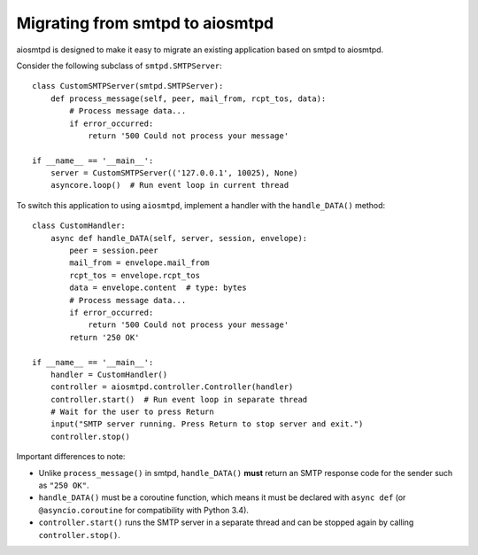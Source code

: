 .. _migrating:

==================================
 Migrating from smtpd to aiosmtpd
==================================

aiosmtpd is designed to make it easy to migrate an existing application based
on smtpd to aiosmtpd.

Consider the following subclass of ``smtpd.SMTPServer``::

    class CustomSMTPServer(smtpd.SMTPServer):
        def process_message(self, peer, mail_from, rcpt_tos, data):
            # Process message data...
            if error_occurred:
                return '500 Could not process your message'

    if __name__ == '__main__':
        server = CustomSMTPServer(('127.0.0.1', 10025), None)
        asyncore.loop()  # Run event loop in current thread

To switch this application to using ``aiosmtpd``, implement a handler with
the ``handle_DATA()`` method::

    class CustomHandler:
        async def handle_DATA(self, server, session, envelope):
            peer = session.peer
            mail_from = envelope.mail_from
            rcpt_tos = envelope.rcpt_tos
            data = envelope.content  # type: bytes
            # Process message data...
            if error_occurred:
                return '500 Could not process your message'
            return '250 OK'

    if __name__ == '__main__':
        handler = CustomHandler()
        controller = aiosmtpd.controller.Controller(handler)
        controller.start()  # Run event loop in separate thread
        # Wait for the user to press Return
        input("SMTP server running. Press Return to stop server and exit.")
        controller.stop()

Important differences to note:

* Unlike ``process_message()`` in smtpd, ``handle_DATA()`` **must** return
  an SMTP response code for the sender such as ``"250 OK"``.
* ``handle_DATA()`` must be a coroutine function, which means it must be
  declared with ``async def`` (or ``@asyncio.coroutine`` for compatibility
  with Python 3.4).
* ``controller.start()`` runs the SMTP server in a separate thread and can be
  stopped again by calling ``controller.stop()``.
